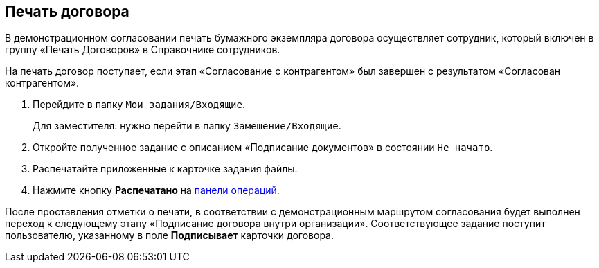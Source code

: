 
== Печать договора

В демонстрационном согласовании печать бумажного экземпляра договора осуществляет сотрудник, который включен в группу «Печать Договоров» в Справочнике сотрудников.

На печать договор поступает, если этап «Согласование с контрагентом» был завершен с результатом «Согласован контрагентом».

. Перейдите в папку [.ph .filepath]`Мои задания/Входящие`.
+
Для заместителя: нужно перейти в папку [.ph .filepath]`Замещение/Входящие`.
. Откройте полученное задание с описанием «Подписание документов» в состоянии `Не начато`.
. Распечатайте приложенные к карточке задания файлы.
. Нажмите кнопку [.ph .uicontrol]*Распечатано* на xref:CardOperations.adoc[панели операций].

После проставления отметки о печати, в соответствии с демонстрационным маршрутом согласования будет выполнен переход к следующему этапу «Подписание договора внутри организации». Соответствующее задание поступит пользователю, указанному в поле [.ph .uicontrol]*Подписывает* карточки договора.
